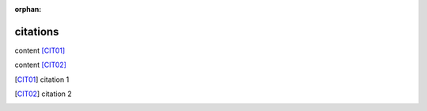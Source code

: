 :orphan:

.. http://docutils.sourceforge.net/docs/ref/rst/restructuredtext.html#citations

citations
---------

content [CIT01]_

content [CIT02]_

.. [CIT01] citation 1
.. [CIT02] citation 2
